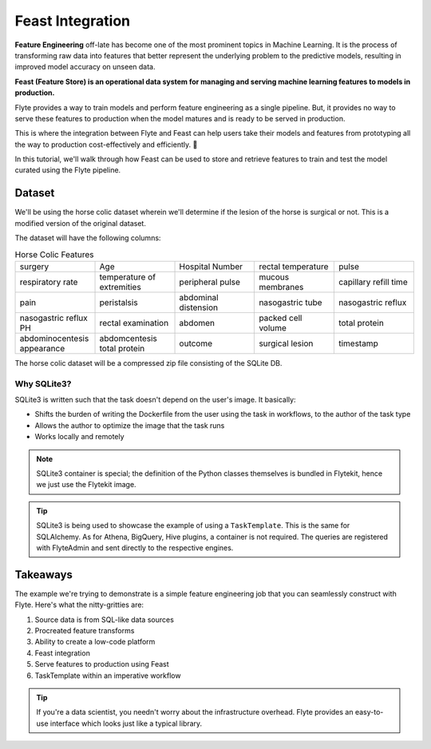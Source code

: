 Feast Integration
-----------------

**Feature Engineering** off-late has become one of the most prominent topics in Machine Learning. 
It is the process of transforming raw data into features that better represent the underlying problem to the predictive models, resulting in improved model accuracy on unseen data.

**Feast (Feature Store) is an operational data system for managing and serving machine learning features to models in production.**

Flyte provides a way to train models and perform feature engineering as a single pipeline. 
But, it provides no way to serve these features to production when the model matures and is ready to be served in production. 

This is where the integration between Flyte and Feast can help users take their models and features from prototyping all the way to production cost-effectively and efficiently. 🚀

In this tutorial, we'll walk through how Feast can be used to store and retrieve features to train and test the model curated using the Flyte pipeline.

Dataset
=======
We'll be using the horse colic dataset wherein we'll determine if the lesion of the horse is surgical or not. This is a modified version of the original dataset.

The dataset will have the following columns:

.. list-table:: Horse Colic Features
    :widths: 25 25 25 25 25

    * - surgery
      - Age
      - Hospital Number
      - rectal temperature
      - pulse
    * - respiratory rate
      - temperature of extremities
      - peripheral pulse
      - mucous membranes
      - capillary refill time
    * - pain
      - peristalsis
      - abdominal distension
      - nasogastric tube
      - nasogastric reflux
    * - nasogastric reflux PH
      - rectal examination
      - abdomen
      - packed cell volume
      - total protein
    * - abdominocentesis appearance
      - abdomcentesis total protein
      - outcome
      - surgical lesion
      - timestamp

The horse colic dataset will be a compressed zip file consisting of the SQLite DB.

Why SQLite3?
^^^^^^^^^^^^
SQLite3 is written such that the task doesn't depend on the user's image. It basically:

- Shifts the burden of writing the Dockerfile from the user using the task in workflows, to the author of the task type
- Allows the author to optimize the image that the task runs
- Works locally and remotely

.. note::

  SQLite3 container is special; the definition of the Python classes themselves is bundled in Flytekit, hence we just use the Flytekit image.

.. tip::

  SQLite3 is being used to showcase the example of using a ``TaskTemplate``. This is the same for SQLAlchemy. As for Athena, BigQuery, Hive plugins, a container is not required. The queries are registered with FlyteAdmin and sent directly to the respective engines.

Takeaways
=========
The example we're trying to demonstrate is a simple feature engineering job that you can seamlessly construct with Flyte. Here's what the nitty-gritties are:

#. Source data is from SQL-like data sources
#. Procreated feature transforms
#. Ability to create a low-code platform 
#. Feast integration
#. Serve features to production using Feast
#. TaskTemplate within an imperative workflow

.. tip:: 

  If you're a data scientist, you needn't worry about the infrastructure overhead. Flyte provides an easy-to-use interface which looks just like a typical library.


